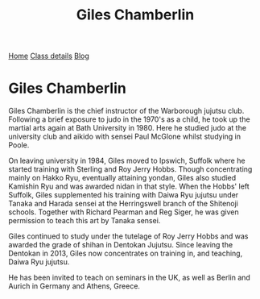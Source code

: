 #+TITLE: Giles Chamberlin


#+BEGIN_EXPORT html
<div class="menu">
<a href='/'>Home</a>
<a href='/classdetails/'> Class details</a>
<a href='/blog/'>Blog</a>
</div>
#+END_EXPORT



* Giles Chamberlin

[[file:../images/giles.jpg]]

Giles Chamberlin is the chief instructor of the Warborough jujutsu
club. Following a brief exposure to judo in the 1970's as a child, he
took up the martial arts again at Bath University in 1980.  Here he
studied judo at the university club and aikido with sensei Paul
McGlone whilst studying in Poole.

On leaving university in 1984, Giles moved to Ipswich, Suffolk where
he started training with Sterling and Roy Jerry Hobbs.  Though
concentrating mainly on Hakko Ryu, eventually attaining yondan, Giles
also studied Kamishin Ryu and was awarded nidan in that style. When
the Hobbs' left Suffolk, Giles supplemented his training with Daiwa
Ryu jujutsu under Tanaka and Harada sensei at the Herringswell branch
of the Shitenoji schools.  Together with Richard Pearman and Reg
Siger, he was given permission to teach this art by Tanaka sensei.

Giles continued to study under the tutelage of Roy Jerry Hobbs and was
awarded the grade of shihan in Dentokan Jujutsu. Since leaving the
Dentokan in 2013, Giles now concentrates on training in, and teaching,
Daiwa Ryu jujutsu. 

He has been invited to teach on seminars in the UK, as well as Berlin
and Aurich in Germany and Athens, Greece.



